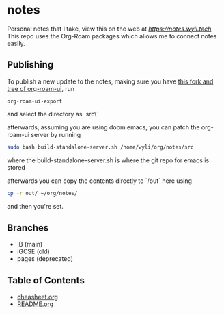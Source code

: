 * notes
Personal notes that I take, view this on the web at [[notes][https://notes.wyli.tech]]
This repo uses the Org-Roam packages which allows me to connect notes easily.

** Publishing

To publish a new update to the notes, making sure you have [[https://github.com/jgru/org-roam-ui/tree/add-export-capability][this fork and tree of org-roam-ui]], run

#+BEGIN_src elisp
org-roam-ui-export
#+END_src

and select the directory as `src\`

afterwards, assuming you are using doom emacs, you can patch the org-roam-ui server by running

#+BEGIN_src bash
sudo bash build-standalone-server.sh /home/wyli/org/notes/src
#+END_src

where the build-standalone-server.sh is where the git repo for emacs is stored

afterwards you can copy the contents directly to `/out` here using

#+BEGIN_src bash
cp -r out/ ~/org/notes/
#+END_src

and then you're set.

** Branches
- IB (main)
- iGCSE (old)
- pages (deprecated)

** Table of Contents

- [[file:cheatsheet.org][cheasheet.org]]
- [[file:README.org][README.org]]
